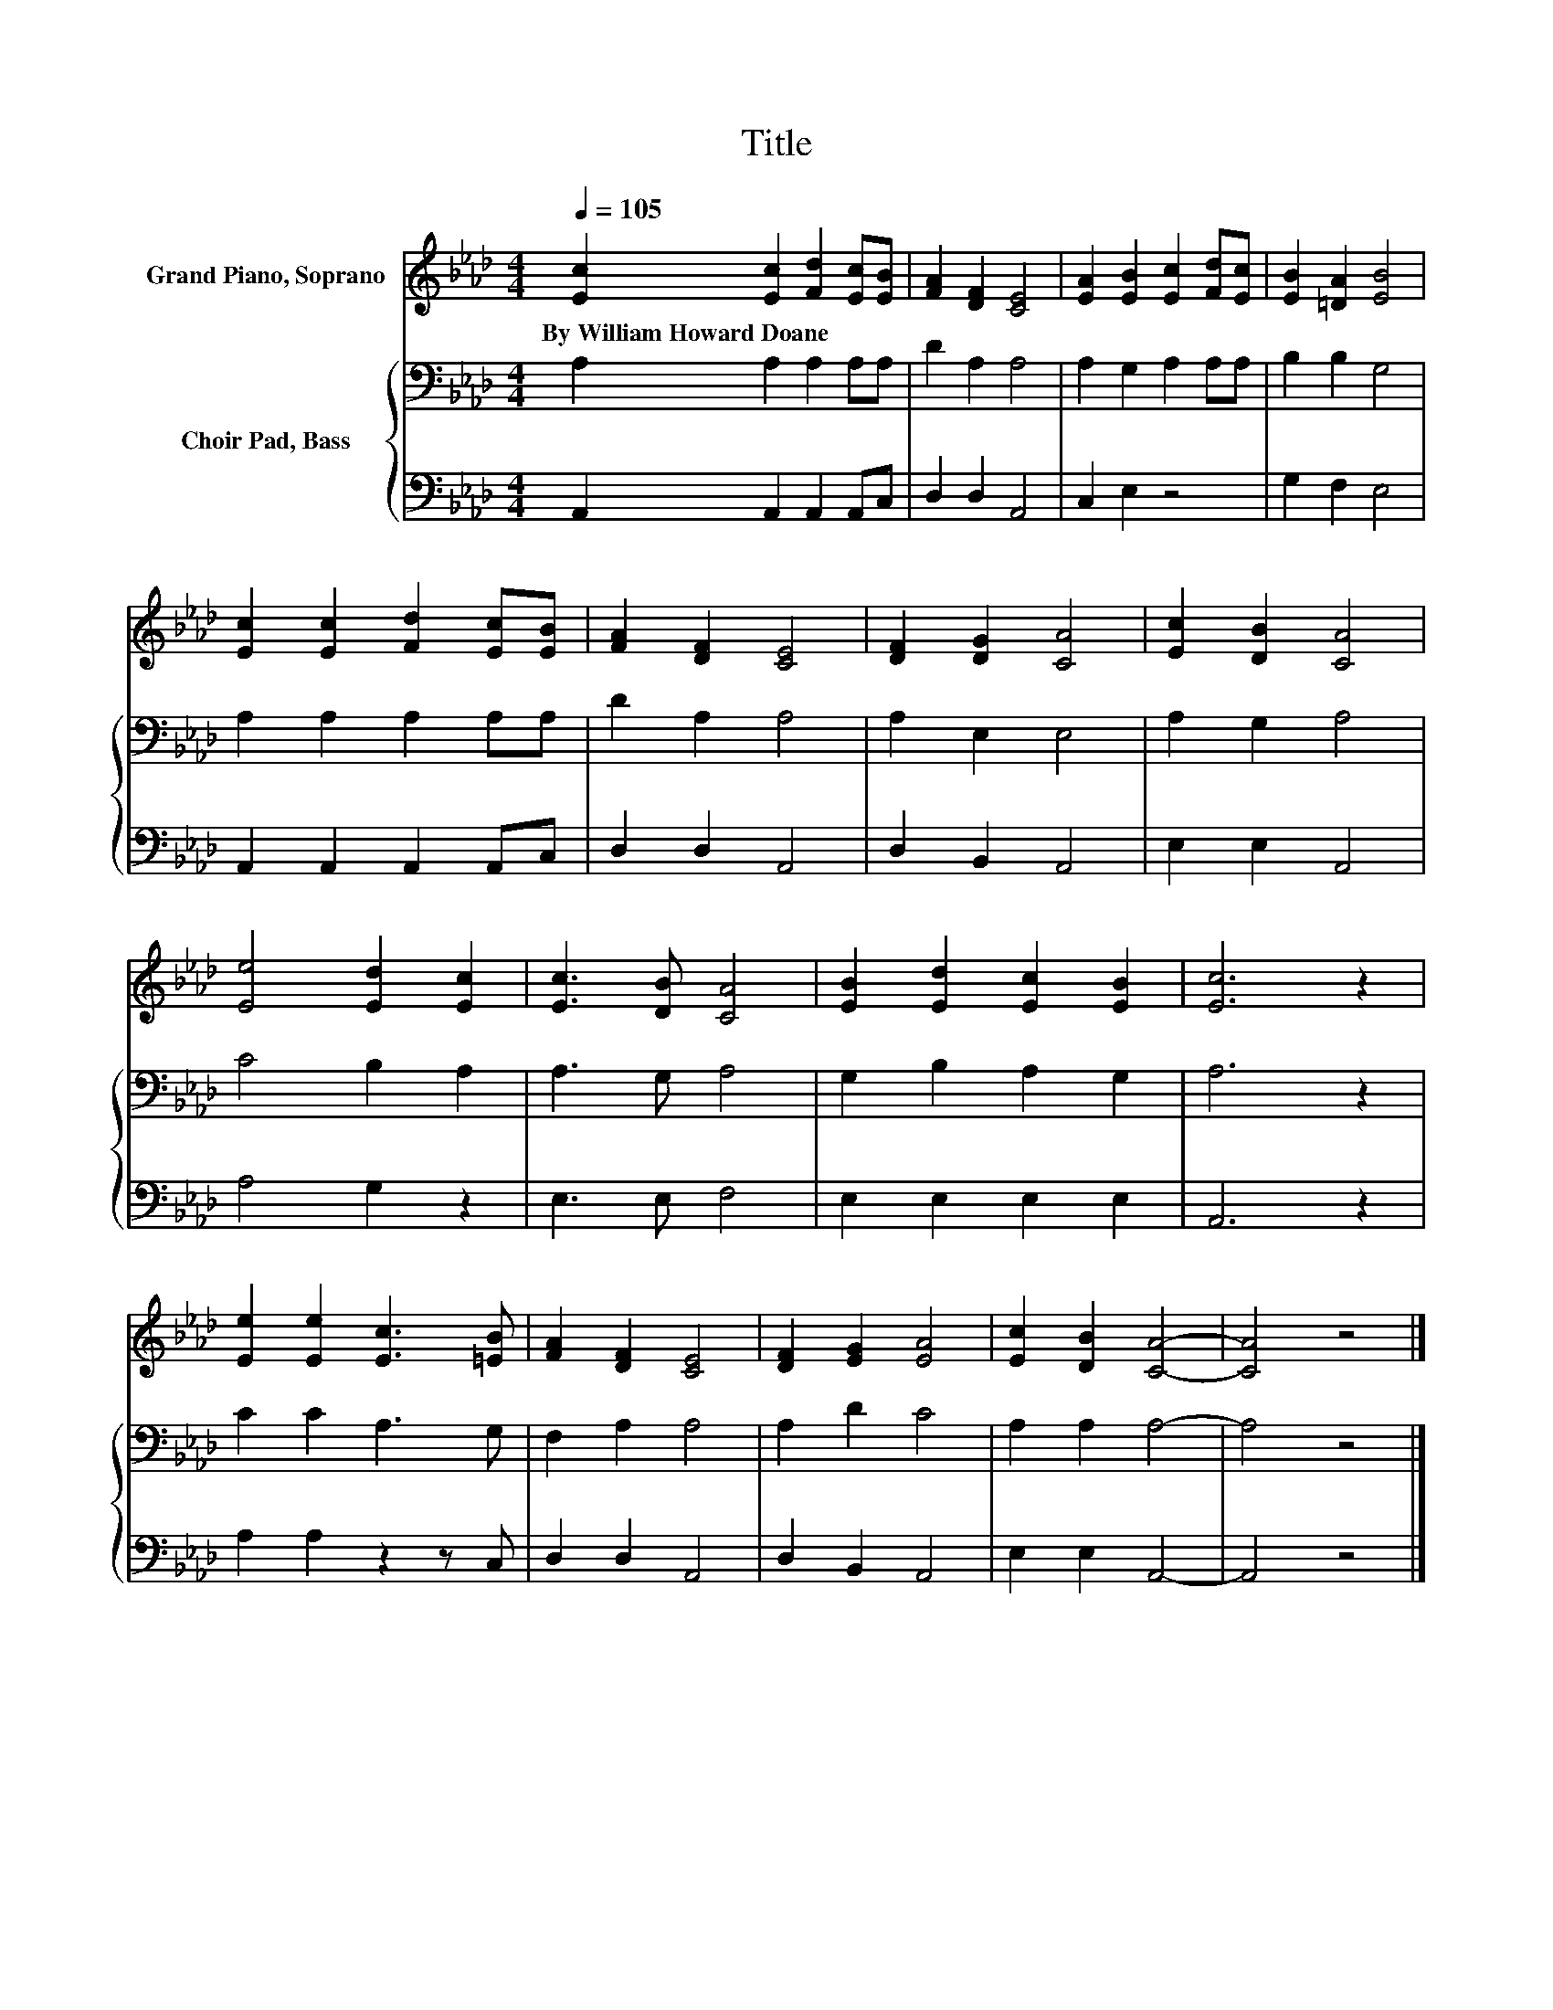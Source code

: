 X:1
T:Title
%%score 1 { 2 | 3 }
L:1/8
Q:1/4=105
M:4/4
K:Ab
V:1 treble nm="Grand Piano, Soprano"
V:2 bass nm="Choir Pad, Bass"
V:3 bass 
V:1
 [Ec]2 [Ec]2 [Fd]2 [Ec][EB] | [FA]2 [DF]2 [CE]4 | [EA]2 [EB]2 [Ec]2 [Fd][Ec] | [EB]2 [=DA]2 [EB]4 | %4
w: By~William~Howard~Doane * * * *||||
 [Ec]2 [Ec]2 [Fd]2 [Ec][EB] | [FA]2 [DF]2 [CE]4 | [DF]2 [DG]2 [CA]4 | [Ec]2 [DB]2 [CA]4 | %8
w: ||||
 [Ee]4 [Ed]2 [Ec]2 | [Ec]3 [DB] [CA]4 | [EB]2 [Ed]2 [Ec]2 [EB]2 | [Ec]6 z2 | %12
w: ||||
 [Ee]2 [Ee]2 [Ec]3 [=EB] | [FA]2 [DF]2 [CE]4 | [DF]2 [EG]2 [EA]4 | [Ec]2 [DB]2 [CA]4- | [CA]4 z4 |] %17
w: |||||
V:2
 A,2 A,2 A,2 A,A, | D2 A,2 A,4 | A,2 G,2 A,2 A,A, | B,2 B,2 G,4 | A,2 A,2 A,2 A,A, | D2 A,2 A,4 | %6
 A,2 E,2 E,4 | A,2 G,2 A,4 | C4 B,2 A,2 | A,3 G, A,4 | G,2 B,2 A,2 G,2 | A,6 z2 | C2 C2 A,3 G, | %13
 F,2 A,2 A,4 | A,2 D2 C4 | A,2 A,2 A,4- | A,4 z4 |] %17
V:3
 A,,2 A,,2 A,,2 A,,C, | D,2 D,2 A,,4 | C,2 E,2 z4 | G,2 F,2 E,4 | A,,2 A,,2 A,,2 A,,C, | %5
 D,2 D,2 A,,4 | D,2 B,,2 A,,4 | E,2 E,2 A,,4 | A,4 G,2 z2 | E,3 E, F,4 | E,2 E,2 E,2 E,2 | %11
 A,,6 z2 | A,2 A,2 z2 z C, | D,2 D,2 A,,4 | D,2 B,,2 A,,4 | E,2 E,2 A,,4- | A,,4 z4 |] %17

